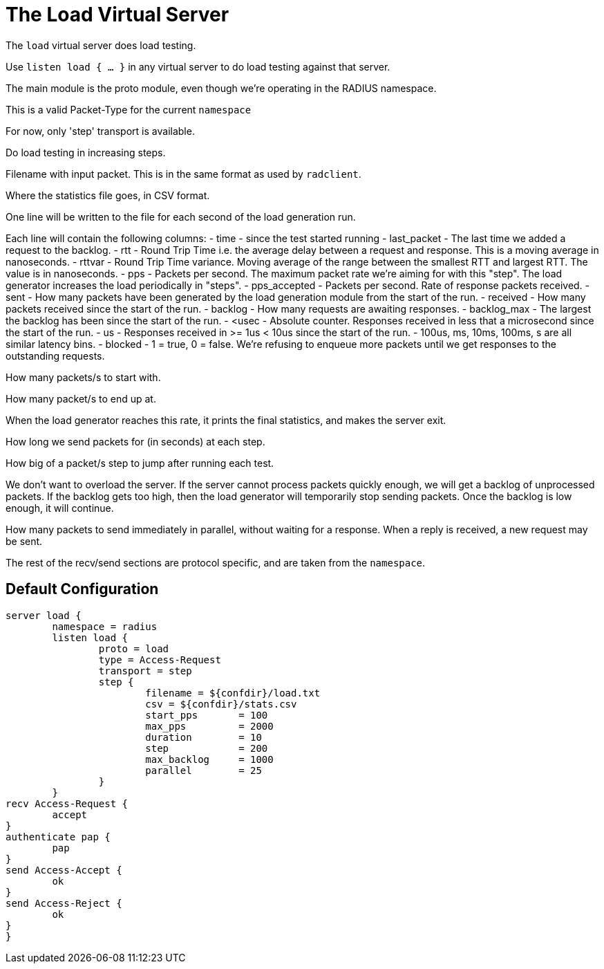 



= The Load Virtual Server

The `load` virtual server does load testing.



Use `listen load { ... }` in any virtual server to do load
testing against that server.


The main module is the proto module, even though we're
operating in the RADIUS namespace.



This is a valid Packet-Type for the current `namespace`



For now, only 'step' transport is available.



Do load testing in increasing steps.


Filename with input packet.  This is in the
same format as used by `radclient`.



Where the statistics file goes, in CSV format.

One line will be written to the file for each
second of the load generation run.

Each line will contain the following columns:
- time - since the test started running
- last_packet - The last time we added a request
  to the backlog.
- rtt - Round Trip Time i.e. the average delay
  between a request and response.  This is a
  moving average in nanoseconds.
- rttvar - Round Trip Time variance.  Moving
  average of the range between the smallest RTT
  and largest RTT.  The value is in nanoseconds.
- pps - Packets per second.  The maximum packet
  rate we're aiming for with this "step".  The
  load generator increases the load periodically
  in "steps".
- pps_accepted - Packets per second. Rate of
  response packets received.
- sent - How many packets have been generated
  by the load generation module from the start of
  the run.
- received - How many packets received since the
  start of the run.
- backlog - How many requests are awaiting
  responses.
- backlog_max - The largest the backlog has been
  since the start of the run.
- <usec - Absolute counter.  Responses received
  in less that a microsecond since the start
  of the run.
- us - Responses received in >= 1us < 10us since
  the start of the run.
- 100us, ms, 10ms, 100ms, s are all similar
  latency bins.
- blocked - 1 = true, 0 = false.   We're refusing
  to enqueue more packets until we get responses
  to the outstanding requests.


How many packets/s to start with.



How many packet/s to end up at.

When the load generator reaches this rate,
it prints the final statistics, and makes
the server exit.



How long we send packets for (in seconds) at each step.



How big of a packet/s step to jump after running each test.



We don't want to overload the server.  If
the server cannot process packets quickly
enough, we will get a backlog of
unprocessed packets.  If the backlog gets
too high, then the load generator will
temporarily stop sending packets.  Once the
backlog is low enough, it will continue.



How many packets to send immediately in
parallel, without waiting for a response.
When a reply is received, a new request may
be sent.



The rest of the recv/send sections are protocol specific, and are
taken from the `namespace`.






== Default Configuration

```
server load {
	namespace = radius
	listen load {
		proto = load
		type = Access-Request
		transport = step
		step {
			filename = ${confdir}/load.txt
			csv = ${confdir}/stats.csv
			start_pps	= 100
			max_pps		= 2000
			duration	= 10
			step		= 200
			max_backlog	= 1000
			parallel	= 25
		}
	}
recv Access-Request {
	accept
}
authenticate pap {
	pap
}
send Access-Accept {
	ok
}
send Access-Reject {
	ok
}
}
```
